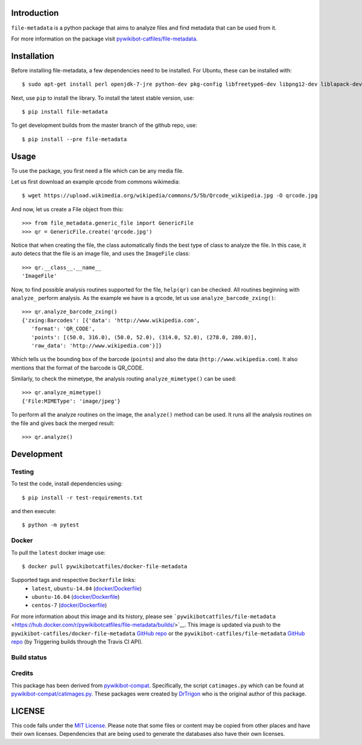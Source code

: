 Introduction
============

``file-metadata`` is a python package that aims to analyze files and find
metadata that can be used from it.

For more information on the package visit `pywikibot-catfiles/file-metadata
<https://github.com/pywikibot-catfiles/file-metadata>`__.

Installation
============

Before installing file-metadata, a few dependencies need to be
installed. For Ubuntu, these can be installed with::

    $ sudo apt-get install perl openjdk-7-jre python-dev pkg-config libfreetype6-dev libpng12-dev liblapack-dev libblas-dev gfortran cmake libboost-python-dev libzbar-dev

Next, use ``pip`` to install the library. To install the latest stable
version, use::

    $ pip install file-metadata

To get development builds from the master branch of the github repo, use::

    $ pip install --pre file-metadata

Usage
=====

To use the package, you first need a file which can be any media file.

Let us first download an example qrcode from commons wikimedia::

    $ wget https://upload.wikimedia.org/wikipedia/commons/5/5b/Qrcode_wikipedia.jpg -O qrcode.jpg

And now, let us create a File object from this::

    >>> from file_metadata.generic_file import GenericFile
    >>> qr = GenericFile.create('qrcode.jpg')

Notice that when creating the file, the class automatically finds the best
type of class to analyze the file. In this case, it auto detecs that the
file is an image file, and uses the ``ImageFile`` class::

    >>> qr.__class__.__name__
    'ImageFile'

Now, to find possible analysis routines supported for the file, ``help(qr)``
can be checked. All routines beginning with ``analyze_`` perform analysis.
As the example we have is a qrcode, let us use ``analyze_barcode_zxing()``::

    >>> qr.analyze_barcode_zxing()
    {'zxing:Barcodes': [{'data': 'http://www.wikipedia.com',
       'format': 'QR_CODE',
       'points': [(50.0, 316.0), (50.0, 52.0), (314.0, 52.0), (278.0, 280.0)],
       'raw_data': 'http://www.wikipedia.com'}]}

Which tells us the bounding box of the barcode (``points``) and also the data
(``http://www.wikipedia.com``). It also mentions that the format of the barcode
is QR_CODE.

Similarly, to check the mimetype, the analysis routing ``analyze_mimetype()``
can be used::

    >>> qr.analyze_mimetype()
    {'File:MIMEType': 'image/jpeg'}

To perform all the analyze routines on the image, the
``analyze()`` method can be used. It runs all the analysis routines on the
file and gives back the merged result::

    >>> qr.analyze()
 
Development
===========

Testing
-------

To test the code, install dependencies using::

    $ pip install -r test-requirements.txt

and then execute::

    $ python -m pytest

Docker
------

To pull the ``latest`` docker image use::

    $ docker pull pywikibotcatfiles/docker-file-metadata

Supported tags and respective ``Dockerfile`` links:
 * ``latest``, ``ubuntu-14.04`` (`docker/Dockerfile <https://github.com/pywikibot-catfiles/docker-file-metadata/blob/master/Dockerfile.ubuntu>`__)
 * ``ubuntu-16.04`` (`docker/Dockerfile <https://github.com/pywikibot-catfiles/docker-file-metadata/blob/master/Dockerfile.ubuntu-16.04>`__)
 * ``centos-7`` (`docker/Dockerfile <https://github.com/pywikibot-catfiles/docker-file-metadata/blob/master/Dockerfile.centos>`__)

For more information about this image and its history, please see
```pywikibotcatfiles/file-metadata`` <https://hub.docker.com/r/pywikibotcatfiles/file-metadata/builds/>`__.
This image is updated via push to the ``pywikibot-catfiles/docker-file-metadata``
`GitHub repo <https://github.com/pywikibot-catfiles/docker-file-metadata>`__
or the ``pywikibot-catfiles/file-metadata``
`GitHub repo <https://github.com/pywikibot-catfiles/file-metadata>`__ (by
Triggering builds through the Travis CI API).

Build status
------------

.. image:: https://travis-ci.org/pywikibot-catfiles/docker-file-metadata.svg?branch=master
   :target: https://travis-ci.org/pywikibot-catfiles/docker-file-metadata

Credits
-------

This package has been derived from
`pywikibot-compat <https://gerrit.wikimedia.org/r/#/admin/projects/pywikibot/compat>`__.
Specifically, the script ``catimages.py`` which can be found at
`pywikibot-compat/catimages.py <https://phabricator.wikimedia.org/diffusion/PWBO/browse/master/catimages.py>`__.
These packages were created by `DrTrigon <mailto:dr.trigon@surfeu.ch>`__ who
is the original author of this package.

LICENSE
=======

.. image:: https://img.shields.io/github/license/AbdealiJK/file-metadata.svg
   :target: https://opensource.org/licenses/MIT

This code falls under the
`MIT License <https://tldrlegal.com/license/mit-license>`__.
Please note that some files or content may be copied from other places
and have their own licenses. Dependencies that are being used to generate
the databases also have their own licenses.
